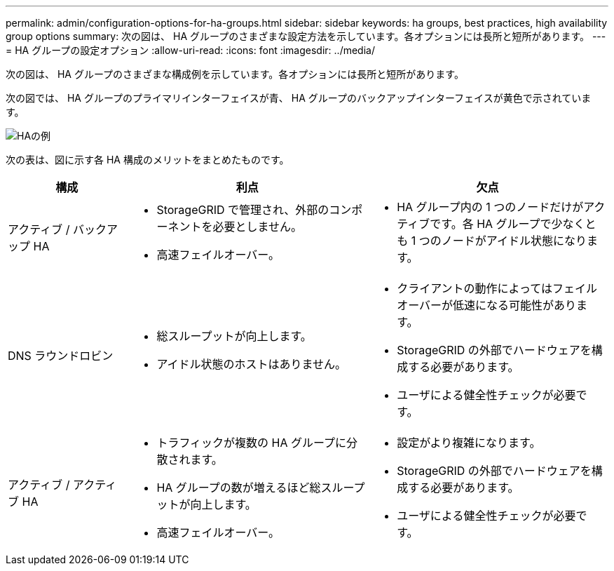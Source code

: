 ---
permalink: admin/configuration-options-for-ha-groups.html 
sidebar: sidebar 
keywords: ha groups, best practices, high availability group options 
summary: 次の図は、 HA グループのさまざまな設定方法を示しています。各オプションには長所と短所があります。 
---
= HA グループの設定オプション
:allow-uri-read: 
:icons: font
:imagesdir: ../media/


[role="lead"]
次の図は、 HA グループのさまざまな構成例を示しています。各オプションには長所と短所があります。

次の図では、 HA グループのプライマリインターフェイスが青、 HA グループのバックアップインターフェイスが黄色で示されています。

image::../media/high_availability_examples.png[HAの例]

次の表は、図に示す各 HA 構成のメリットをまとめたものです。

[cols="1a,2a,2a"]
|===
| 構成 | 利点 | 欠点 


 a| 
アクティブ / バックアップ HA
 a| 
* StorageGRID で管理され、外部のコンポーネントを必要としません。
* 高速フェイルオーバー。

 a| 
* HA グループ内の 1 つのノードだけがアクティブです。各 HA グループで少なくとも 1 つのノードがアイドル状態になります。




 a| 
DNS ラウンドロビン
 a| 
* 総スループットが向上します。
* アイドル状態のホストはありません。

 a| 
* クライアントの動作によってはフェイルオーバーが低速になる可能性があります。
* StorageGRID の外部でハードウェアを構成する必要があります。
* ユーザによる健全性チェックが必要です。




 a| 
アクティブ / アクティブ HA
 a| 
* トラフィックが複数の HA グループに分散されます。
* HA グループの数が増えるほど総スループットが向上します。
* 高速フェイルオーバー。

 a| 
* 設定がより複雑になります。
* StorageGRID の外部でハードウェアを構成する必要があります。
* ユーザによる健全性チェックが必要です。


|===